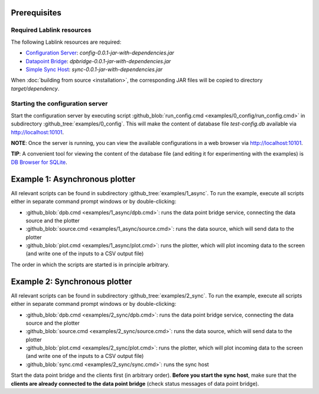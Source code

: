 Prerequisites
=============

Required Lablink resources
--------------------------

The following Lablink resources are required:

* `Configuration Server <https://ait-lablink.readthedocs.io/projects/lablink-config-server>`_: *config-0.0.1-jar-with-dependencies.jar*
* `Datapoint Bridge <https://ait-lablink.readthedocs.io/projects/lablink-datapoint-bridge>`_: *dpbridge-0.0.1-jar-with-dependencies.jar*
* `Simple Sync Host <https://ait-lablink.readthedocs.io/projects/lablink-sync-host)>`_: *sync-0.0.1-jar-with-dependencies.jar*

When :doc:`building from source <installation>`, the corresponding JAR files will be copied to directory *target/dependency*.


Starting the configuration server
---------------------------------

Start the configuration server by executing script :github_blob:`run_config.cmd <examples/0_config/run_config.cmd>` in subdirectory :github_tree:`examples/0_config`.
This will make the content of database file *test-config.db* available via http://localhost:10101.

**NOTE**:
Once the server is running, you can view the available configurations in a web browser via http://localhost:10101.

**TIP**:
A convenient tool for viewing the content of the database file (and editing it for experimenting with the examples) is `DB Browser for SQLite <https://sqlitebrowser.org/>`_.

Example 1: Asynchronous plotter
===============================

All relevant scripts can be found in subdirectory :github_tree:`examples/1_async`.
To run the example, execute all scripts either in separate command prompt windows or by double-clicking:

* :github_blob:`dpb.cmd <examples/1_async/dpb.cmd>`: runs the data point bridge service, connecting the data source and the plotter
* :github_blob:`source.cmd <examples/1_async/source.cmd>`: runs the data source, which will send data to the plotter
* :github_blob:`plot.cmd <examples/1_async/plot.cmd>`: runs the plotter, which will plot incoming data to the screen (and write one of the inputs to a CSV output file)

The order in which the scripts are started is in principle arbitrary.

Example 2: Synchronous plotter
==============================

All relevant scripts can be found in subdirectory :github_tree:`examples/2_sync`.
To run the example, execute all scripts either in separate command prompt windows or by double-clicking:

* :github_blob:`dpb.cmd <examples/2_sync/dpb.cmd>`: runs the data point bridge service, connecting the data source and the plotter
* :github_blob:`source.cmd <examples/2_sync/source.cmd>`: runs the data source, which will send data to the plotter
* :github_blob:`plot.cmd <examples/2_sync/plot.cmd>`: runs the plotter, which will plot incoming data to the screen (and write one of the inputs to a CSV output file)
* :github_blob:`sync.cmd <examples/2_sync/sync.cmd>`: runs the sync host

Start the data point bridge and the clients first (in arbitrary order).
**Before you start the sync host**, make sure that the **clients are already connected to the data point bridge** (check status messages of data point bridge).
